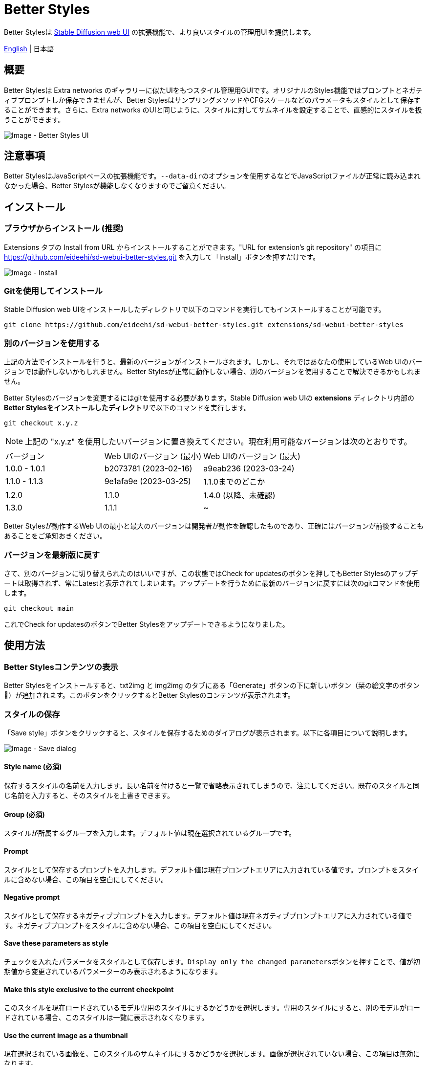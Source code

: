 = Better Styles

Better Stylesは https://github.com/AUTOMATIC1111/stable-diffusion-webui[Stable Diffusion web UI] の拡張機能で、より良いスタイルの管理用UIを提供します。

link:../README.adoc[English] | 日本語

== 概要
Better Stylesは Extra networks のギャラリーに似たUIをもつスタイル管理用GUIです。オリジナルのStyles機能ではプロンプトとネガティブプロンプトしか保存できませんが、Better StylesはサンプリングメソッドやCFGスケールなどのパラメータもスタイルとして保存することができます。さらに、Extra networks のUIと同じように、スタイルに対してサムネイルを設定することで、直感的にスタイルを扱うことができます。

image::images/overview.png[Image - Better Styles UI]

== 注意事項
Better StylesはJavaScriptベースの拡張機能です。``--data-dir``のオプションを使用するなどでJavaScriptファイルが正常に読み込まれなかった場合、Better Stylesが機能しなくなりますのでご留意ください。

== インストール
=== ブラウザからインストール (推奨)
Extensions タブの Install from URL からインストールすることができます。"URL for extension's git repository" の項目に https://github.com/eideehi/sd-webui-better-styles.git を入力して「Install」ボタンを押すだけです。

image::images/install.png[Image - Install]

=== Gitを使用してインストール
Stable Diffusion web UIをインストールしたディレクトリで以下のコマンドを実行してもインストールすることが可能です。
[source,shell]
----
git clone https://github.com/eideehi/sd-webui-better-styles.git extensions/sd-webui-better-styles
----

=== 別のバージョンを使用する
上記の方法でインストールを行うと、最新のバージョンがインストールされます。しかし、それではあなたの使用しているWeb UIのバージョンでは動作しないかもしれません。Better Stylesが正常に動作しない場合、別のバージョンを使用することで解決できるかもしれません。

Better Stylesのバージョンを変更するにはgitを使用する必要があります。Stable Diffusion web UIの **extensions** ディレクトリ内部の**Better Stylesをインストールしたディレクトリ**で以下のコマンドを実行します。
[source,shell]
----
git checkout x.y.z
----

NOTE: 上記の "x.y.z" を使用したいバージョンに置き換えてください。現在利用可能なバージョンは次のとおりです。

|===
| バージョン    | Web UIのバージョン (最小) | Web UIのバージョン (最大)
| 1.0.0 - 1.0.1 | b2073781 (2023-02-16)     | a9eab236 (2023-03-24)
| 1.1.0 - 1.1.3 | 9e1afa9e (2023-03-25)     | 1.1.0までのどこか
| 1.2.0         | 1.1.0                     | 1.4.0 (以降、未確認)
| 1.3.0         | 1.1.1                     | ~
|===

Better Stylesが動作するWeb UIの最小と最大のバージョンは開発者が動作を確認したものであり、正確にはバージョンが前後することもあることをご承知おきください。

=== バージョンを最新版に戻す
さて、別のバージョンに切り替えられたのはいいですが、この状態ではCheck for updatesのボタンを押してもBetter Stylesのアップデートは取得されず、常にLatestと表示されてしまいます。アップデートを行うために最新のバージョンに戻すには次のgitコマンドを使用します。
[source,shell]
----
git checkout main
----

これでCheck for updatesのボタンでBetter Stylesをアップデートできるようになりました。

== 使用方法
=== Better Stylesコンテンツの表示
Better Stylesをインストールすると、txt2img と img2img のタブにある「Generate」ボタンの下に新しいボタン（栞の絵文字のボタン 🔖）が追加されます。このボタンをクリックするとBetter Stylesのコンテンツが表示されます。

=== スタイルの保存
「Save style」ボタンをクリックすると、スタイルを保存するためのダイアログが表示されます。以下に各項目について説明します。

image::images/save-dialog.png[Image - Save dialog]

==== Style name (必須)
保存するスタイルの名前を入力します。長い名前を付けると一覧で省略表示されてしまうので、注意してください。既存のスタイルと同じ名前を入力すると、そのスタイルを上書きできます。

==== Group (必須)
スタイルが所属するグループを入力します。デフォルト値は現在選択されているグループです。

==== Prompt
スタイルとして保存するプロンプトを入力します。デフォルト値は現在プロンプトエリアに入力されている値です。プロンプトをスタイルに含めない場合、この項目を空白にしてください。

==== Negative prompt
スタイルとして保存するネガティブプロンプトを入力します。デフォルト値は現在ネガティブプロンプトエリアに入力されている値です。ネガティブプロンプトをスタイルに含めない場合、この項目を空白にしてください。

==== Save these parameters as style
チェックを入れたパラメータをスタイルとして保存します。``Display only the changed parameters``ボタンを押すことで、値が初期値から変更されているパラメーターのみ表示されるようになります。

==== Make this style exclusive to the current checkpoint
このスタイルを現在ロードされているモデル専用のスタイルにするかどうかを選択します。専用のスタイルにすると、別のモデルがロードされている場合、このスタイルは一覧に表示されなくなります。

==== Use the current image as a thumbnail
現在選択されている画像を、このスタイルのサムネイルにするかどうかを選択します。画像が選択されていない場合、この項目は無効になります。

=== スタイルの適用
スタイルの一覧から、適用したいスタイルを選択し、``Apply style``ボタンを押すことでスタイルを適用できます。複数のスタイルを選択することもできますが、異なるグループのスタイルを同時に選択することはできません。

=== スタイルの削除
スタイルの一覧から、削除したいスタイルを選択し、``Delete style``ボタンを押すことでスタイルを削除できます。

=== スタイルのリセット
``Reset style``ボタンを押すことで現在のスタイルを初期値に戻すことができます。

=== styles.csvのインポート
``Import styles.csv``ボタンを押すことでstyles.csvの内容を``styles.csv``グループにインポートすることができます。``styles.csv``グループが存在しない場合は新規に作成されます。また、このボタンは <<hide_import_styles_csv>> オプションで非表示にすることができます。

== コンフィグ
Better Stylesは、Settingsタブに独自のコンフィグセクションを作成します。以下に、それぞれの項目について説明します。

image::images/settings.png[Image - Settings]

=== Language of Better Styles
Better Stylesコンポーネントの使用言語を指定します。デフォルト値は``Auto``（Web UIで設定された言語と同じ）です。現在、``ja_JP``の言語が利用可能です。

=== Hide the original Styles
オリジナルのStylesドロップダウンと関連するボタンを非表示にするかどうかを選択します。

=== Hide Better Styles by default
Better Stylesのコンポーネントを初期状態で非表示にするかどうかを選択します。

=== Hide "Import styles.csv" button [[hide_import_styles_csv]]
``Import styles.csv``ボタンを非表示にするかどうかを選択します。

=== Default Click skip
``Reset style``ボタンによるスタイルのリセット時に参照される"Clip skip"の初期値を設定します。

=== Default Eta noise seed delta
``Reset style``ボタンによるスタイルのリセット時に参照される"Eta noise seed delta"の初期値を設定します。

== ライセンス
Better StylesはMITライセンスの下で開発・公開されています。ライセンスの詳細については、以下のリンクからライセンス条文を参照してください。

link:../LICENSE[MITライセンス]
